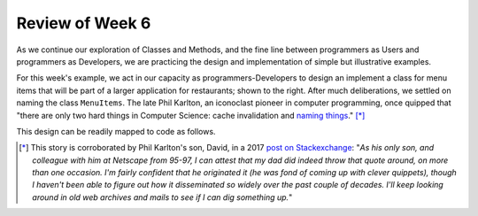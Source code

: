 
Review of Week 6
=================

As we continue our exploration of Classes and Methods, and the fine line between programmers as Users and programmers as Developers, we are practicing the design and implementation of simple but illustrative examples.

.. image:: images/MenuItems.png
   :align: right
   :width: 44%
   
For this week's example, we act in our capacity as programmers-Developers to design an implement a class for menu items that will be part of a larger application for restaurants; shown to the right. After much deliberations, we settled on naming the class ``MenuItems``. The late Phil Karlton, an iconoclast pioneer in computer programming, once quipped that "there are only two hard things in Computer Science: cache invalidation and `naming things <https://www.njtierney.com/post/2018/06/20/naming-things/>`_." [*]_ 

This design can be readily mapped to code as follows.

.. gist:: https://gist.github.com/lgreco/073e215450af853f42a72604ff53a48f
 



.. [*] This story is corroborated by Phil Karlton's son, David, in a 2017 `post on Stackexchange <https://skeptics.stackexchange.com/a/39178>`_: "*As his only son, and colleague with him at Netscape from 95-97, I can attest that my dad did indeed throw that quote around, on more than one occasion. I'm fairly confident that he originated it (he was fond of coming up with clever quippets), though I haven't been able to figure out how it disseminated so widely over the past couple of decades. I'll keep looking around in old web archives and mails to see if I can dig something up.*"
